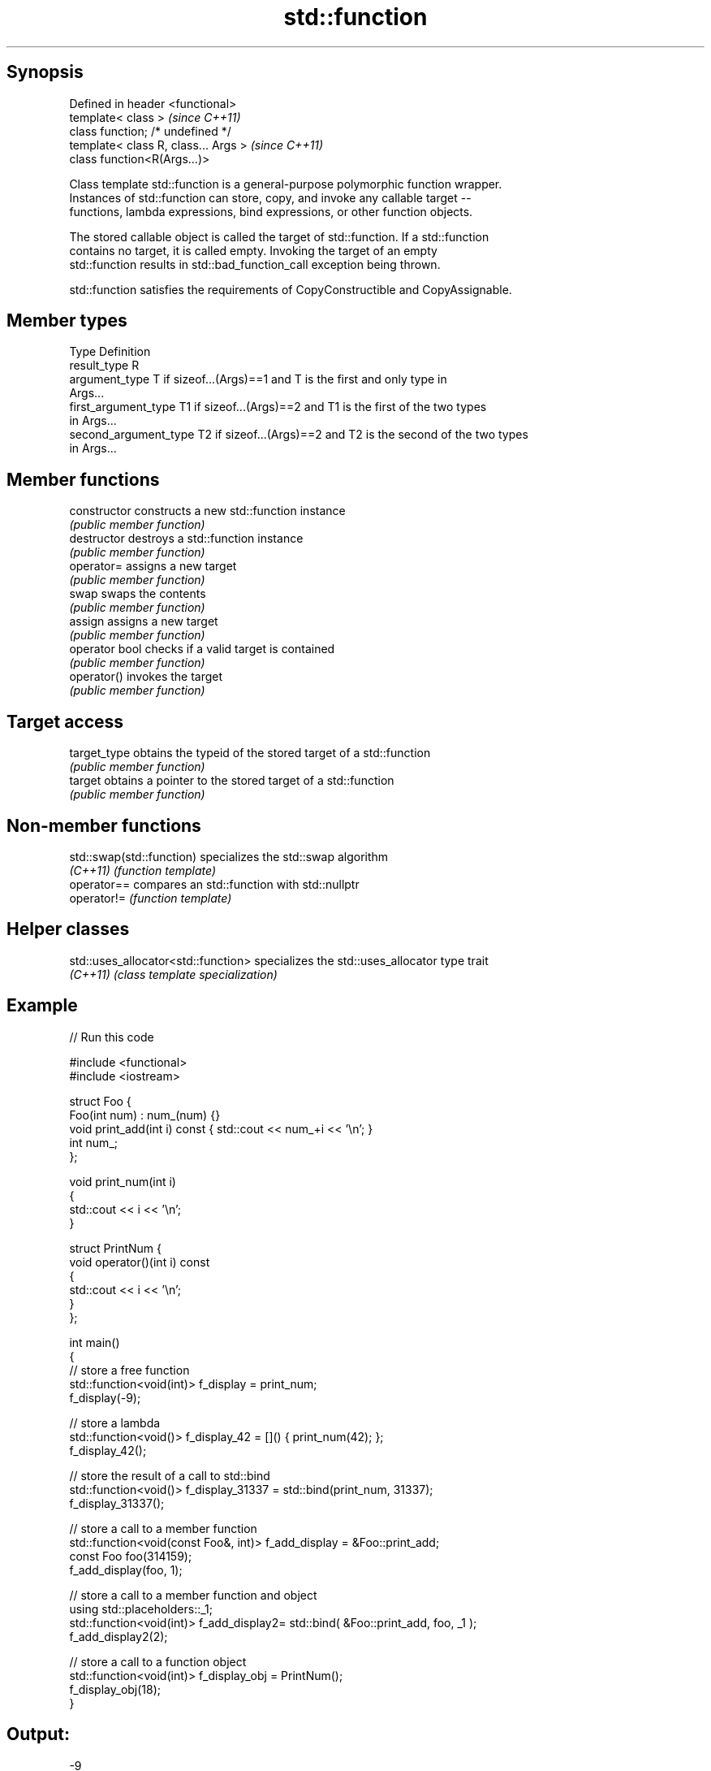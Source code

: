 .TH std::function 3 "Jun 28 2014" "2.0 | http://cppreference.com" "C++ Standard Libary"
.SH Synopsis
   Defined in header <functional>
   template< class >                   \fI(since C++11)\fP
   class function; /* undefined */
   template< class R, class... Args >  \fI(since C++11)\fP
   class function<R(Args...)>

   Class template std::function is a general-purpose polymorphic function wrapper.
   Instances of std::function can store, copy, and invoke any callable target --
   functions, lambda expressions, bind expressions, or other function objects.

   The stored callable object is called the target of std::function. If a std::function
   contains no target, it is called empty. Invoking the target of an empty
   std::function results in std::bad_function_call exception being thrown.

   std::function satisfies the requirements of CopyConstructible and CopyAssignable.

.SH Member types

   Type                 Definition
   result_type          R
   argument_type        T if sizeof...(Args)==1 and T is the first and only type in
                        Args...
   first_argument_type  T1 if sizeof...(Args)==2 and T1 is the first of the two types
                        in Args...
   second_argument_type T2 if sizeof...(Args)==2 and T2 is the second of the two types
                        in Args...

.SH Member functions

   constructor   constructs a new std::function instance
                 \fI(public member function)\fP 
   destructor    destroys a std::function instance
                 \fI(public member function)\fP 
   operator=     assigns a new target
                 \fI(public member function)\fP 
   swap          swaps the contents
                 \fI(public member function)\fP 
   assign        assigns a new target
                 \fI(public member function)\fP 
   operator bool checks if a valid target is contained
                 \fI(public member function)\fP 
   operator()    invokes the target
                 \fI(public member function)\fP 
.SH Target access
   target_type   obtains the typeid of the stored target of a std::function
                 \fI(public member function)\fP 
   target        obtains a pointer to the stored target of a std::function
                 \fI(public member function)\fP 

.SH Non-member functions

   std::swap(std::function) specializes the std::swap algorithm
   \fI(C++11)\fP                  \fI(function template)\fP 
   operator==               compares an std::function with std::nullptr
   operator!=               \fI(function template)\fP 

.SH Helper classes

   std::uses_allocator<std::function> specializes the std::uses_allocator type trait
   \fI(C++11)\fP                            \fI(class template specialization)\fP 

.SH Example

   
// Run this code

 #include <functional>
 #include <iostream>
  
 struct Foo {
     Foo(int num) : num_(num) {}
     void print_add(int i) const { std::cout << num_+i << '\\n'; }
     int num_;
 };
  
 void print_num(int i)
 {
     std::cout << i << '\\n';
 }
  
 struct PrintNum {
     void operator()(int i) const
     {
         std::cout << i << '\\n';
     }
 };
  
 int main()
 {
     // store a free function
     std::function<void(int)> f_display = print_num;
     f_display(-9);
  
     // store a lambda
     std::function<void()> f_display_42 = []() { print_num(42); };
     f_display_42();
  
     // store the result of a call to std::bind
     std::function<void()> f_display_31337 = std::bind(print_num, 31337);
     f_display_31337();
  
     // store a call to a member function
     std::function<void(const Foo&, int)> f_add_display = &Foo::print_add;
     const Foo foo(314159);
     f_add_display(foo, 1);
  
     // store a call to a member function and object
     using std::placeholders::_1;
     std::function<void(int)> f_add_display2= std::bind( &Foo::print_add, foo, _1 );
     f_add_display2(2);
  
     // store a call to a function object
     std::function<void(int)> f_display_obj = PrintNum();
     f_display_obj(18);
 }

.SH Output:

 -9
 42
 31337
 314160
 314161
 18

.SH See also

   bad_function_call the exception thrown when invoking an empty std::function
   \fI(C++11)\fP           \fI(class)\fP 
   mem_fn            creates a function object out of a pointer to a member
   \fI(C++11)\fP           \fI(function template)\fP 
